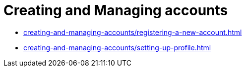 = Creating and Managing accounts
:navtitle: Creating and Managing accounts

* xref:creating-and-managing-accounts/registering-a-new-account.adoc[]

* xref:creating-and-managing-accounts/setting-up-profile.adoc[]

